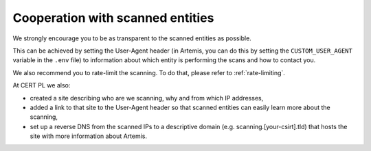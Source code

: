 Cooperation with scanned entities
=================================
We strongly encourage you to be as transparent to the scanned entities as possible.

This can be achieved by setting the User-Agent header (in Artemis, you can do this by setting
the ``CUSTOM_USER_AGENT`` variable in the ``.env`` file) to information about which
entity is performing the scans and how to contact you.

We also recommend you to rate-limit the scanning. To do that, please refer to :ref:`rate-limiting`.

At CERT PL we also:

- created a site describing who are we scanning, why and from which IP addresses,
- added a link to that site to the User-Agent header so that scanned entities can easily learn more about the scanning,
- set up a reverse DNS from the scanned IPs to a descriptive domain (e.g. scanning.[your-csirt].tld) that hosts the site with more information about Artemis.
